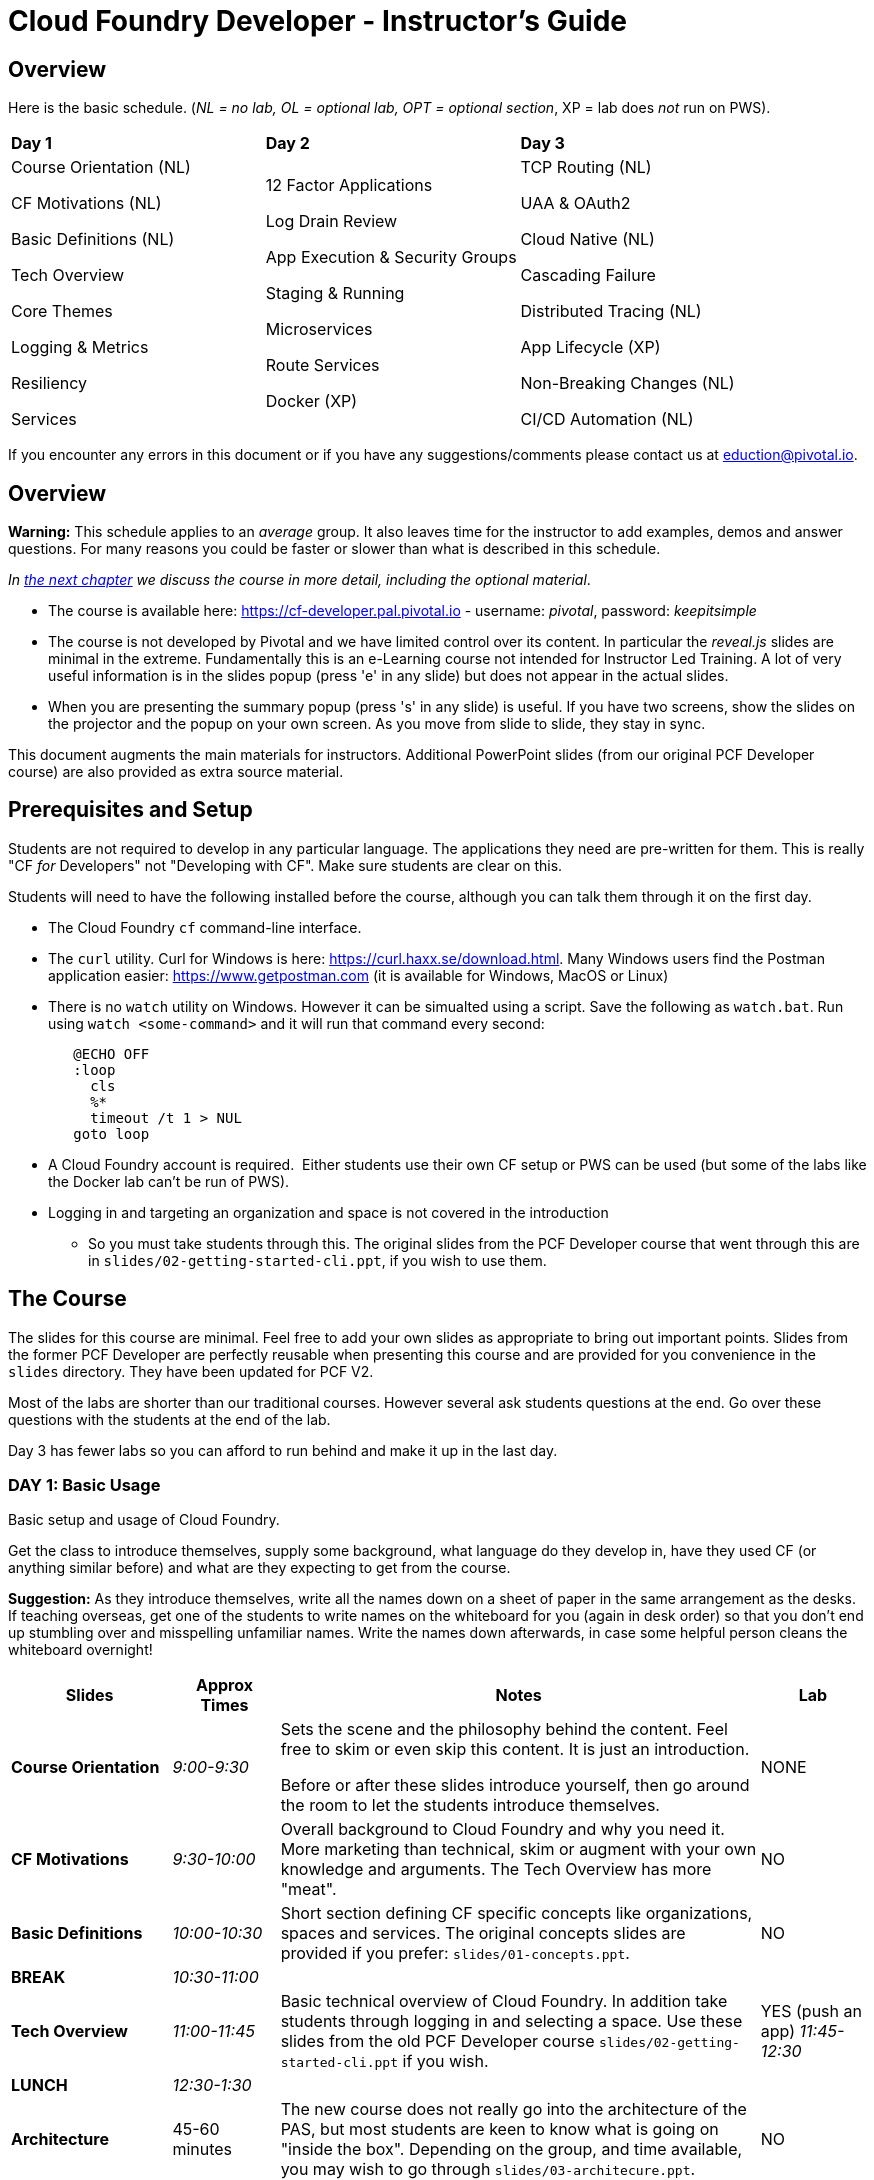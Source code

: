 # Cloud Foundry Developer - Instructor's Guide

## Overview

Here is the basic schedule. (_NL = no lab, OL = optional lab, OPT =
optional section_, XP = lab does _not_ run on PWS).

[cols=",,",]
|=========================
|*Day 1* |*Day 2* |*Day 3*
a|
Course Orientation (NL)

CF Motivations (NL)

Basic Definitions (NL)

Tech Overview

Core Themes

Logging & Metrics

Resiliency

Services |
12 Factor Applications

Log Drain Review

App Execution & Security Groups

Staging & Running

Microservices

Route Services

Docker (XP) |
TCP Routing (NL)

UAA & OAuth2

Cloud Native (NL)

Cascading Failure

Distributed Tracing (NL)

App Lifecycle (XP)

Non-Breaking Changes (NL)

CI/CD Automation (NL)

|=========================

If you encounter any errors in this document or if you have any
suggestions/comments please contact us at eduction@pivotal.io.

[[overview]]
## Overview

*Warning:* This schedule applies to an _average_ group. It also leaves
time for the instructor to add examples, demos and answer questions. For
many reasons you could be faster or slower than what is described in
this schedule.

_In link:#topic-details[the next chapter] we discuss the course in
more detail, including the optional material_.

* The course is available here: https://cf-developer.pal.pivotal.io -
username: _pivotal_, password: _keepitsimple_

* The course is not developed by Pivotal and we have limited control over its content.
In particular the _reveal.js_ slides are minimal in the extreme.  Fundamentally this is
an e-Learning course not intended for Instructor Led Training. A lot of very useful
information is in the slides popup (press 'e' in any slide) but does not appear in
the actual slides.

* When you are presenting the summary popup (press 's' in any slide) is useful.
If you have two screens, show the slides on the projector and the popup on your
own screen.  As you move from slide to slide, they stay in sync.

This document augments the main materials for instructors. Additional PowerPoint
slides (from our original PCF Developer course) are also provided as extra source
material.


[[setup]]
## Prerequisites and Setup

Students are not required to develop in any particular language.  The applications
they need are pre-written for them.  This is really "CF _for_ Developers" not
"Developing with CF".  Make sure students are clear on this.

Students will need to have the following installed before the course, although you
can talk them through it on the first day.

* The Cloud Foundry `cf` command-line interface.
* The `curl` utility.  Curl for Windows is here: https://curl.haxx.se/download.html.
  Many Windows users find the Postman application easier: https://www.getpostman.com
  (it is available for Windows, MacOS or Linux)
* There is no `watch` utility on Windows.  However it can be simualted using a script.
   Save the following as `watch.bat`. Run using `watch <some-command>` and it will
   run that command every second:
+
```
   @ECHO OFF
   :loop
     cls
     %*
     timeout /t 1 > NUL
   goto loop
```
* A Cloud Foundry account is required.  Either students use their own CF setup or
  PWS can be used (but some of the labs like the Docker lab can't be run of PWS).
* Logging in and targeting an organization and space is not covered in the introduction
  - So you must take students through this.  The original slides from the PCF Developer
  course that went through this are in `slides/02-getting-started-cli.ppt`,
  if you wish to use them.

[[the-course]]
## The Course

The slides for this course are minimal.  Feel free to add your own slides as appropriate
to bring out important points.  Slides from the former PCF Developer are perfectly
reusable when presenting this course and are provided for you convenience in the
`slides` directory. They have been updated for PCF V2.

Most of the labs are shorter than our traditional courses.  However several ask
students questions at the end.  Go over these questions with the students at the
end of the lab.

Day 3 has fewer labs so you can afford to run behind and make it up in the last day.

[[cfd-day-1]]
### DAY 1: Basic Usage

Basic setup and usage of Cloud Foundry.

Get the class to introduce themselves, supply some background, what language do
they develop in, have they used CF (or anything similar before) and what are they
expecting to get from the course.

*Suggestion:* As they introduce themselves, write all the names down on
a sheet of paper in the same arrangement as the desks. If teaching
overseas, get one of the students to write names on the whiteboard for
you (again in desk order) so that you don’t end up stumbling over and
misspelling unfamiliar names. Write the names down afterwards, in case
some helpful person cleans the whiteboard overnight!

[cols="3,^2,9,^2",options="header"]
|=======================================================================
|  *Slides*  |  *Approx Times*  |  *Notes*  |  *Lab*

| *Course Orientation* | _9:00-9:30_ |
Sets the scene and the philosophy behind the content.  Feel free to skim or even
skip this content.  It is just an introduction.

Before or after these slides introduce yourself, then go around the room to let
the students introduce themselves.
| NONE

| *CF Motivations* | _9:30-10:00_ |
Overall background to Cloud Foundry and why you need it.  More marketing than
technical, skim or augment with your own knowledge and arguments.  The Tech Overview
has more "meat".
| NO

| *Basic Definitions* | _10:00-10:30_ |
Short section defining CF specific concepts like organizations, spaces and services.
The original concepts slides are provided if you prefer: ``slides/01-concepts.ppt``.
| NO

| *BREAK* | _10:30-11:00_ | |

| *Tech Overview* | _11:00-11:45_ |
Basic technical overview of Cloud Foundry.  In addition take students through logging
in and selecting a space.  Use these slides from the old PCF Developer course
`slides/02-getting-started-cli.ppt` if you wish.
| YES (push an app) _11:45-12:30_

| *LUNCH* | _12:30-1:30_ | | 

| *Architecture* | 45-60 minutes |
The new course does not really go into the architecture of the
PAS, but most students are keen to know what is going on "inside the box". Depending
on the group, and time available, you may wish to go through `slides/03-architecure.ppt`.
| NO

| *Core Themes* | _1:30-1:45_ |
Minimal slide deck that you can skip through quickly.
| YES (scaling) _1:45-2:05_

| *Logging & Metrics* | _2:05-2:30_ |
Minimal slide deck providing a brief overview of logging and the Loggregator
subsystem.  A whiteboard discussion of how the Loggregator works would be
useful here.  Alternatively the logging slides from the old course are in
`slides/03-logging.ppt`.
| YES (logging) _2:45-3:00_ (after break)

| *BREAK* | _2:30-2:45_ | |

| *Resilience* | _2:45-3:15_ |
Short section on the "4 levels of HA".  Again go to the whiteboard to explain more
or use `slides/05-high-availability.ppt` |
| YES (kill an app) _3:15-3:30_ |

| *Services* | _3:15-3:45_ |
Minimal overview of Services and how they work.  Feel free to use the 
services slides: `slides/06-services.ppt`.
| YES (services) 3:45-4:15 |
|=======================================================================

If you have been using the extra slides you will probably not finish early.
The next two days are short, so it is OK to run over today.


[[section]]

[[cfd-day-2]]
### Day 2: Cloud Native Applications

[cols="3,^2,9,^2",options="header"]
|=======================================================================
|  Slides  |  Approx Times  |  Notes |  Lab

| *12 Factor Apps* | _9:00-9:30_ |
As the slides say these are recommendations - _not_ a 'religion'.  Many are developer
common sense, a few are due to writing for a cloud environment. The summary lists the
important ones,  For more details see `slides/07-twelve-factor.ppt`.

VI. Execute the app as one or more stateless processes - _note however that using
    persistent sessions is easier than rewriting your application to be stateless.
    For Java applications \, Spring Session makes this easy using a Filter to save
    sessions to Redis, Gemfire, MongoDB or an RDBMS_.
    
VII. Export services via port binding - _actually not necessarily so, the Java buildpack,
     for example, supports both JAR and WAR applications_.
     
IX. Maximize robustness with fast startup and graceful shutdown - _containers are
    disposable and could be shitdown at any time. Even if they don't fail, they could
    get scaled down instead_.

XI. Treat logs as event streams - _can no longer write to log files_.

The lab uses environment variables an manifest. Neither of which are explained in the
slides.  Use `slides/08-manifests-env-vars.ppt` if you wish.
| YES 9:30-10:00 (env vars & manifest)

| *Log Drain Review* |_9:30-10:00_ |
Slides belatedly describe the Loggregator architecture but do not describe log draining,
the subject of the lab.  `slides/09-log-drain.ppt` are available.
| YES (log draining) 10:00-10:30

| *BREAK* | _10:30-11:00_ | |

| *Manipulating Routes* | _11:00-11:30_ |
Overview of routes and blue-green deployment.  Use `slides/10-blue-green.ppt` if you
prefer. There are two labs -manual blue-green deployment, then using the `cf` CLI
blue-green plugin.
| 2 LAB (blue-green, CLI plugin) _11:00-11:30_

| *App Security Groups* | _11:30-12:00_ |
Controlling outbound ("_egress_") access _from_ your application to the outside world -
in addition to any firewalls you may have.  Alternative slides are
`slides/11-app-security-grps.ppt`.  Lab involves monitoring with New Relic which is
not covered by the slides.  Use `slides/12-app-perf-mgmt.ppt`.
| LAB (monitoring) _12:00-012:30_

| *LUNCH* | _12:30-1:30_ | |

| *Staging & Running* | _1:30-2:15_ |
Buildpacks.  The original buildpack slides are in `slides/13-buildpacks.ppt`.
Lab deploys a Ruby application that uses CUPS to access the Roster application as
a service - similar to the old Articulate and Attendee applications.  Lab also
asks students to push the Web-UI again, this time using the static buildpack instead.
| YES _2:15-2:45_


| *BREAK* | _2:45-3:15_ | |

| *Microservices* | _3:30-4:15_ |
The original microservices slides are in `slides/14-microservices.ppt`. The lab
uses `cf ssh` which is not covered by any slides.
| YES _3:15-3:30 _

| *Route Services* | _3:15-3:35_ |
Slides are actually reasonable, but click 'e' to show the details of what each
slide is trying to show - especially for the 2 diagrams.  Lab deploys a rate-limiting
route service (same as PCF Developer course).
| YES _3:35-4:00_

| *Docker* | _4:00-4:30_ |
Using Docker in PAS - this is not PKS.
| 2 Labs (XP - deploy and use Docker app) _4:30-5:00_

|=======================================================================


[[day-3]]
### Day 3: Advanced Features

This day covers many interesting topics that we never had time to include in
the PCF Developer course but the slides will not help you much.  Consider
presenting from the slides popup (hit 's' in any slide) due to the extra depth
of information.

[cols="3,^2,9,^2",options="header"]
|=======================================================================
|  Slides  |  Approx Times  |  Notes |  Lab

| *TCP Routing* | _9:00-9:30_ |
Supporting protocols other than HTTP. Most commonly used to send HTTPS directly
to your application or by IoT devices using various protocols.
| No

| *UAA & OAuth2* | _9:30-10:00_ |
A good grasp of OAuth2 is required here and the slides don't really go into depth.
If you have OAuth2 slides, use them. 

The lab notes state: _A compiled version of the
UAA, and a corresponding deployment manifest have been made available_.  This sentence
contains two links - one to the UAA app and one to its manifest - not obvious.

Lab first deploys the UAA application and then sets up a route service to use it.
A great example, but challenging.
| 2 Labs _10:00-11:30_ (incl break)

| *BREAK* | _10:30-11:00_ | |

| *Cloud Native* | 11:00-11:20|
Very high-level.  Lots of motherhood statements but not much practical guidance.
Augment with any additional material you may have.
| NONE

| *Cascading Failures* | _11:20-11:40_ |
Discusses high availability in a microservices environment and a brief overview of
the circuit breaker pattern.  The Web-UI application has circuit-breaker functionality
built-in and is used in the lab.
| YES – _11:40-12:00_

| *Distributed Tracing* |_12:00-12:30_ |
Minimal overview.
| NONE

| *LUNCH* | _12:30-1:30_ | If you are running early, you can afford an hour for lunch. | 

| *App Lifecycle* | _1:30-2:00_ |
Deploying applications to multiple spaces to reflect the application lifecycle - dev
to testing to QA to UAT ... to production.  The slides show all this happening in a
single CF Foundation (installation).  In practice we recommend making production a
separate foundation for obvious security reasons.

Lab shows using multiple domains so an extra domain must have been setup in advance.
Lab will not work on PWS.
| YES (XP) _2:00-2:30_

| *BREAK* | _2:30-3:00_ | |

| *Non-Breaking Contracts* | _3:00-3:30_ |
Microservices rely on the interface between different processes remaining constant -
the protocol and data-representation must stay the same.  Doing this is hard and this
section offers some guidance.
| NO

| *CI/CD Automation* | _3:30-4:00_ |
Building automated deployment pipelines.  Important topic but few slides.
| NO

| *Completed* | _4:00-4:30_|
The online course has no end of course slides - so use `slides/15-completed.ppt`.
The course is preparation for the CF Foundation's certification process.
Don't forget your evaluation.
| NO |

|=======================================================================
